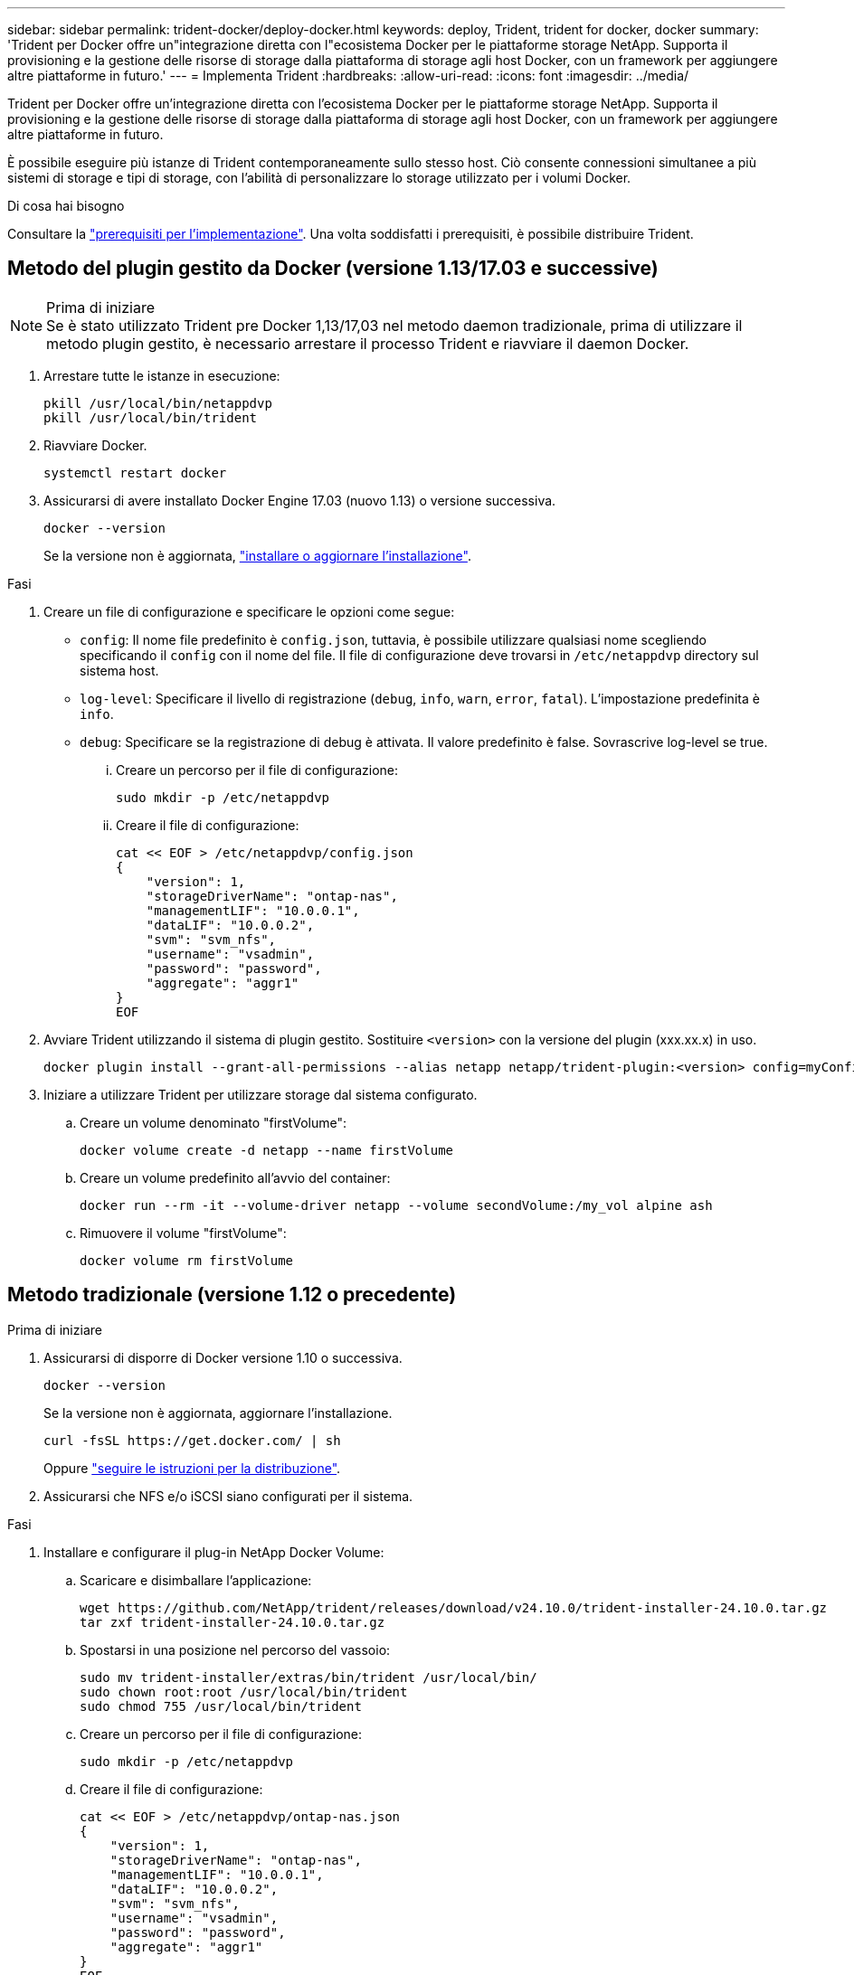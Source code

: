 ---
sidebar: sidebar 
permalink: trident-docker/deploy-docker.html 
keywords: deploy, Trident, trident for docker, docker 
summary: 'Trident per Docker offre un"integrazione diretta con l"ecosistema Docker per le piattaforme storage NetApp. Supporta il provisioning e la gestione delle risorse di storage dalla piattaforma di storage agli host Docker, con un framework per aggiungere altre piattaforme in futuro.' 
---
= Implementa Trident
:hardbreaks:
:allow-uri-read: 
:icons: font
:imagesdir: ../media/


[role="lead"]
Trident per Docker offre un'integrazione diretta con l'ecosistema Docker per le piattaforme storage NetApp. Supporta il provisioning e la gestione delle risorse di storage dalla piattaforma di storage agli host Docker, con un framework per aggiungere altre piattaforme in futuro.

È possibile eseguire più istanze di Trident contemporaneamente sullo stesso host. Ciò consente connessioni simultanee a più sistemi di storage e tipi di storage, con l'abilità di personalizzare lo storage utilizzato per i volumi Docker.

.Di cosa hai bisogno
Consultare la link:prereqs-docker.html["prerequisiti per l'implementazione"]. Una volta soddisfatti i prerequisiti, è possibile distribuire Trident.



== Metodo del plugin gestito da Docker (versione 1.13/17.03 e successive)

.Prima di iniziare

NOTE: Se è stato utilizzato Trident pre Docker 1,13/17,03 nel metodo daemon tradizionale, prima di utilizzare il metodo plugin gestito, è necessario arrestare il processo Trident e riavviare il daemon Docker.

. Arrestare tutte le istanze in esecuzione:
+
[listing]
----
pkill /usr/local/bin/netappdvp
pkill /usr/local/bin/trident
----
. Riavviare Docker.
+
[listing]
----
systemctl restart docker
----
. Assicurarsi di avere installato Docker Engine 17.03 (nuovo 1.13) o versione successiva.
+
[listing]
----
docker --version
----
+
Se la versione non è aggiornata, https://docs.docker.com/engine/install/["installare o aggiornare l'installazione"^].



.Fasi
. Creare un file di configurazione e specificare le opzioni come segue:
+
**  `config`: Il nome file predefinito è `config.json`, tuttavia, è possibile utilizzare qualsiasi nome scegliendo specificando il `config` con il nome del file. Il file di configurazione deve trovarsi in `/etc/netappdvp` directory sul sistema host.
** `log-level`: Specificare il livello di registrazione (`debug`, `info`, `warn`, `error`, `fatal`). L'impostazione predefinita è `info`.
** `debug`: Specificare se la registrazione di debug è attivata. Il valore predefinito è false. Sovrascrive log-level se true.
+
... Creare un percorso per il file di configurazione:
+
[listing]
----
sudo mkdir -p /etc/netappdvp
----
... Creare il file di configurazione:
+
[listing]
----
cat << EOF > /etc/netappdvp/config.json
{
    "version": 1,
    "storageDriverName": "ontap-nas",
    "managementLIF": "10.0.0.1",
    "dataLIF": "10.0.0.2",
    "svm": "svm_nfs",
    "username": "vsadmin",
    "password": "password",
    "aggregate": "aggr1"
}
EOF
----




. Avviare Trident utilizzando il sistema di plugin gestito. Sostituire `<version>` con la versione del plugin (xxx.xx.x) in uso.
+
[listing]
----
docker plugin install --grant-all-permissions --alias netapp netapp/trident-plugin:<version> config=myConfigFile.json
----
. Iniziare a utilizzare Trident per utilizzare storage dal sistema configurato.
+
.. Creare un volume denominato "firstVolume":
+
[listing]
----
docker volume create -d netapp --name firstVolume
----
.. Creare un volume predefinito all'avvio del container:
+
[listing]
----
docker run --rm -it --volume-driver netapp --volume secondVolume:/my_vol alpine ash
----
.. Rimuovere il volume "firstVolume":
+
[listing]
----
docker volume rm firstVolume
----






== Metodo tradizionale (versione 1.12 o precedente)

.Prima di iniziare
. Assicurarsi di disporre di Docker versione 1.10 o successiva.
+
[listing]
----
docker --version
----
+
Se la versione non è aggiornata, aggiornare l'installazione.

+
[listing]
----
curl -fsSL https://get.docker.com/ | sh
----
+
Oppure https://docs.docker.com/engine/install/["seguire le istruzioni per la distribuzione"^].

. Assicurarsi che NFS e/o iSCSI siano configurati per il sistema.


.Fasi
. Installare e configurare il plug-in NetApp Docker Volume:
+
.. Scaricare e disimballare l'applicazione:
+
[listing]
----
wget https://github.com/NetApp/trident/releases/download/v24.10.0/trident-installer-24.10.0.tar.gz
tar zxf trident-installer-24.10.0.tar.gz
----
.. Spostarsi in una posizione nel percorso del vassoio:
+
[listing]
----
sudo mv trident-installer/extras/bin/trident /usr/local/bin/
sudo chown root:root /usr/local/bin/trident
sudo chmod 755 /usr/local/bin/trident
----
.. Creare un percorso per il file di configurazione:
+
[listing]
----
sudo mkdir -p /etc/netappdvp
----
.. Creare il file di configurazione:
+
[listing]
----
cat << EOF > /etc/netappdvp/ontap-nas.json
{
    "version": 1,
    "storageDriverName": "ontap-nas",
    "managementLIF": "10.0.0.1",
    "dataLIF": "10.0.0.2",
    "svm": "svm_nfs",
    "username": "vsadmin",
    "password": "password",
    "aggregate": "aggr1"
}
EOF
----


. Dopo aver posizionato il file binario e creato il file di configurazione, avviare il daemon Trident utilizzando il file di configurazione desiderato.
+
[listing]
----
sudo trident --config=/etc/netappdvp/ontap-nas.json
----
+

NOTE: Se non specificato, il nome predefinito del driver del volume è "NetApp".

+
Una volta avviato il daemon, è possibile creare e gestire i volumi utilizzando l'interfaccia CLI di Docker

. Creare un volume:
+
[listing]
----
docker volume create -d netapp --name trident_1
----
. Provisioning di un volume Docker all'avvio di un container:
+
[listing]
----
docker run --rm -it --volume-driver netapp --volume trident_2:/my_vol alpine ash
----
. Rimuovere un volume Docker:
+
[listing]
----
docker volume rm trident_1
docker volume rm trident_2
----




== Avviare Trident all'avvio del sistema

Un file di unità di esempio per i sistemi basati su sistema è disponibile all'indirizzo `contrib/trident.service.example` Nel Git repo. Per utilizzare il file con RHEL, procedere come segue:

. Copiare il file nella posizione corretta.
+
Se sono in esecuzione più istanze, utilizzare nomi univoci per i file di unità.

+
[listing]
----
cp contrib/trident.service.example /usr/lib/systemd/system/trident.service
----
. Modificare il file, modificare la descrizione (riga 2) in modo che corrisponda al nome del driver e al percorso del file di configurazione (riga 9) in base all'ambiente in uso.
. Ricaricare il sistema per l'IT per acquisire le modifiche:
+
[listing]
----
systemctl daemon-reload
----
. Attivare il servizio.
+
Questo nome varia in base al nome del file in `/usr/lib/systemd/system` directory.

+
[listing]
----
systemctl enable trident
----
. Avviare il servizio.
+
[listing]
----
systemctl start trident
----
. Visualizzare lo stato.
+
[listing]
----
systemctl status trident
----



NOTE: Ogni volta che si modifica il file di unità, eseguire `systemctl daemon-reload` per essere consapevole delle modifiche.

